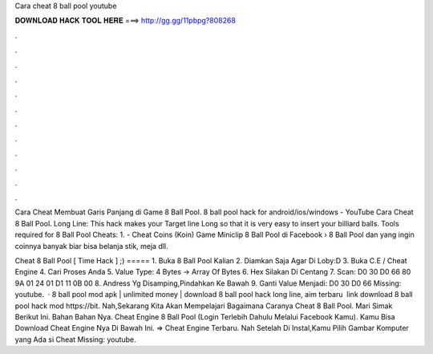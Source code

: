 Cara cheat 8 ball pool youtube



𝐃𝐎𝐖𝐍𝐋𝐎𝐀𝐃 𝐇𝐀𝐂𝐊 𝐓𝐎𝐎𝐋 𝐇𝐄𝐑𝐄 ===> http://gg.gg/11pbpg?808268



.



.



.



.



.



.



.



.



.



.



.



.

Cara Cheat Membuat Garis Panjang di Game 8 Ball Pool. 8 ball pool hack for android/ios/windows - YouTube Cara Cheat 8 Ball Pool. Long Line: This hack makes your Target line Long so that it is very easy to insert your billiard balls. Tools required for 8 Ball Pool Cheats: 1. - Cheat Coins (Koin) Game Miniclip 8 Ball Pool di Facebook › 8 Ball Pool dan yang ingin coinnya banyak biar bisa belanja stik, meja dll.

Cheat 8 Ball Pool [ Time Hack ] ;) ===== 1. Buka 8 Ball Pool Kalian 2. Diamkan Saja Agar Di Loby:D 3. Buka C.E / Cheat Engine 4. Cari Proses Anda 5. Value Type: 4 Bytes -> Array Of Bytes 6. Hex Silakan Di Centang 7. Scan: D0 30 D0 66 80 9A 01 24 01 D1 11 0B 00 8. Andress Yg Disamping,Pindahkan Ke Bawah 9. Ganti Value Menjadi: D0 30 D0 66 Missing: youtube.  · 8 ball pool mod apk | unlimited money | download 8 ball pool hack long line, aim terbaru ️ link download 8 ball pool hack mod https://bit. Nah,Sekarang Kita Akan Mempelajari Bagaimana Caranya Cheat 8 Ball Pool. Mari Simak Berikut Ini. Bahan Bahan Nya. Cheat Engine 8 Ball Pool (Login Terlebih Dahulu Melalui Facebook Kamu). Kamu Bisa Download Cheat Engine Nya Di Bawah Ini. => Cheat Engine Terbaru. Nah Setelah Di Instal,Kamu Pilih Gambar Komputer yang Ada si Cheat Missing: youtube.
